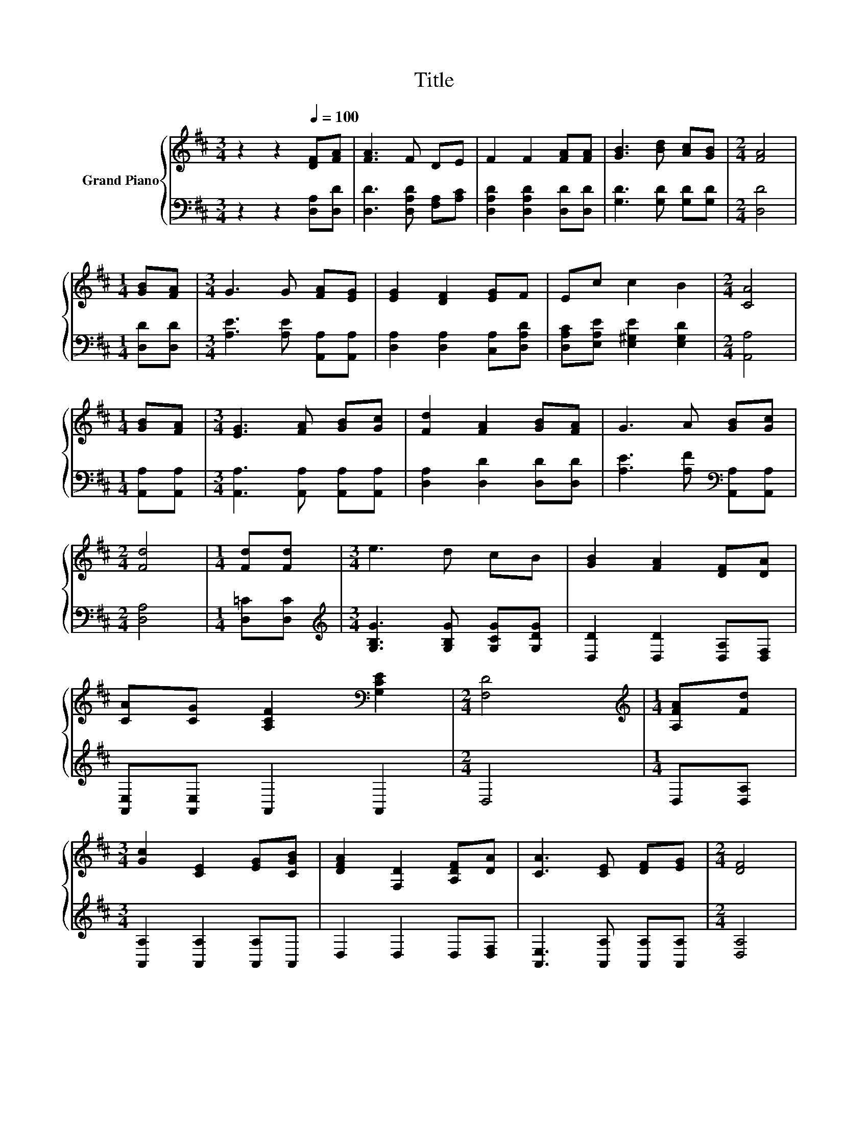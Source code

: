 X:1
T:Title
%%score { 1 | 2 }
L:1/8
M:3/4
K:D
V:1 treble nm="Grand Piano"
V:2 bass 
V:1
 z2 z2[Q:1/4=100] [DF][FA] | [FA]3 F DE | F2 F2 [FA][FA] | [GB]3 [Bd] [Ac][GB] |[M:2/4] [FA]4 | %5
[M:1/4] [GB][FA] |[M:3/4] G3 G [FA][EG] | [EG]2 [DF]2 [EG]F | Ec c2 B2 |[M:2/4] [CA]4 | %10
[M:1/4] [GB][FA] |[M:3/4] [EG]3 [FA] [GB][Gc] | [Fd]2 [FA]2 [GB][FA] | G3 A [GB][Gc] | %14
[M:2/4] [Fd]4 |[M:1/4] [Fd][Fd] |[M:3/4] e3 d cB | [GB]2 [FA]2 [DF][DA] | %18
 [CA][CG] [A,CF]2[K:bass] [G,CE]2 |[M:2/4] [F,D]4 |[M:1/4][K:treble] [A,FA][Fd] | %21
[M:3/4] [Gc]2 [CE]2 [EG][CGB] | [DFA]2 [F,D]2 [A,DF][DA] | [CA]3 [CE] [DF][EG] |[M:2/4] [DF]4 | %25
[M:1/4] [FA][Fd] |[M:3/4] [Fd]2 [DF]2 [FA][Fd] | d2 E2 cB | A3 F [CE][CE] |[M:2/4] D4 |] %30
V:2
 z2 z2 [D,A,][D,D] | [D,D]3 [D,A,D] [F,A,][A,C] | [D,A,D]2 [D,A,D]2 [D,D][D,D] | %3
 [G,D]3 [G,D] [G,D][G,D] |[M:2/4] [D,D]4 |[M:1/4] [D,D][D,D] |[M:3/4] [A,E]3 [A,E] [A,,A,][A,,A,] | %7
 [D,A,]2 [D,A,]2 [C,A,][D,A,D] | [D,A,C][E,A,E] [E,^G,E]2 [E,G,D]2 |[M:2/4] [A,,A,]4 | %10
[M:1/4] [A,,A,][A,,A,] |[M:3/4] [A,,A,]3 [A,,A,] [A,,A,][A,,A,] | [D,A,]2 [D,D]2 [D,D][D,D] | %13
 [A,E]3 [A,F][K:bass] [A,,A,][A,,A,] |[M:2/4] [D,A,]4 |[M:1/4] [D,=C][D,C] | %16
[M:3/4][K:treble] [G,B,G]3 [G,B,G] [G,CG][G,DG] | [D,D]2 [D,D]2 [D,A,][D,F,] | %18
 [A,,E,][A,,E,] A,,2 A,,2 |[M:2/4] D,4 |[M:1/4] D,[D,A,] |[M:3/4] [A,,A,]2 [A,,A,]2 [A,,A,]A,, | %22
 D,2 D,2 D,[D,F,] | [A,,E,]3 [A,,A,] [A,,A,][A,,A,] |[M:2/4] [D,A,]4 |[M:1/4] [D,D][D,A,] | %26
[M:3/4] [D,A,]2 [D,A,]2 [D,D][D,=C] | [G,B,E]2 [G,B,]2[K:treble] [^G,D=F][G,DF] | %28
 [A,DF]3[K:bass] [A,D] [A,,G,][A,,G,] |[M:2/4] [D,F,]4 |] %30

